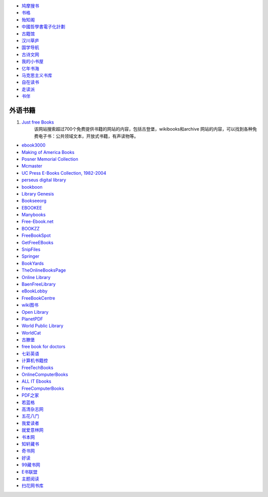 - `鸠摩搜书 <https://www.jiumodiary.com/>`_
- `书格 <https://shuge.org/>`_
- `殆知阁 <http://122.200.75.13/>`_
- `中國哲學書電子化計劃 <http://ctext.org/zh>`_
- `古籍馆 <http://www.gujiguan.com/>`_
- `汉川草庐 <http://www.漢川草廬.tw>`_
- `国学导航 <http://www.guoxue123.com/>`_
- `古诗文网 <http://www.gushiwen.org/>`_
- `我的小书屋 <http://mebook.cc/>`_
- `亿年书海 <http://www.inien.com>`_
- `马克思主义书库 <http://marxists.anu.edu.au/>`_
- `自在读书 <http://zizaidushu.com/>`_
- `走读派 <http://www.zoudupai.com/>`_
- `书伴 <https://kindlefere.com/ebook>`_

外语书籍
===============

1. `Just free Books <https://www.justfreebooks.info/>`_
    该网站搜索超过700个免费提供书籍的网站的内容，包括古登堡，wikibooks和archive
    网站的内容，可以找到各种免费电子书：公共领域文本，开放式书籍，有声读物等。

- `ebook3000 <http://ebook3000.com/>`_
- `Making of America Books <http://quod.lib.umich.edu/m/moa/>`_
- `Posner Memorial Collection <http://posner.library.cmu.edu/Posner/>`_
- `Mcmaster <http://socserv.mcmaster.ca/econ/ugcm/3ll3/>`_
- `UC Press E-Books Collection, 1982-2004 <http://publishing.cdlib.org/ucpressebooks/>`_
- `perseus digital library <http://www.perseus.tufts.edu/hopper/>`_
- `bookboon <http://bookboon.com/en>`_
- `Library Genesis <http://libgen.io/>`_
- `Bookseeorg <http://en.booksee.org/>`_
- `EBOOKEE <https://ebookee.org/>`_
- `Manybooks <http://manybooks.net/>`_
- `Free-Ebook.net <https://www.free-ebooks.net/>`_
- `BOOKZZ <http://bookzz.org/>`_
- `FreeBookSpot <http://www.freebookspot.es/>`_
- `GetFreeEBooks <http://www.getfreeebooks.com/>`_
- `SnipFiles <http://www.snipfiles.com/>`_
- `Springer <https://link.springer.com/>`_
- `BookYards <http://www.bookyards.com>`_
- `TheOnlineBooksPage <http://onlinebooks.library.upenn.edu/>`_
- `Online Library <http://onlinelibrary.wiley.com/>`_
- `BaenFreeLibrary <http://www.baen.com/>`_
- `eBookLobby <http://www.ebooklobby.com/>`_
- `FreeBookCentre <http://freebookcentre.net/>`_
- `wiki图书 <https://en.wikibooks.org>`_
- `Open Library <https://openlibrary.org/>`_
- `PlanetPDF <http://www.planetpublish.com/>`_
- `World Public Library <http://worldlibrary.net/>`_
- `WorldCat <https://www.worldcat.org>`_
- `古滕堡 <http://www.gutenberg.org/>`_
- `free book for doctors <http://freebooks4doctors.com/>`_
- `七彩英语 <http://www.qcenglish.com/>`_
- `计算机书籍控 <http://bestcbooks.com/>`_
- `FreeTechBooks <http://www.freetechbooks.com/>`_
- `OnlineComputerBooks <http://www.onlineprogrammingbooks.com/>`_
- `ALL IT Ebooks <http://www.allitebooks.com/>`_
- `FreeComputerBooks <http://freecomputerbooks.com/>`_
- `PDF之家 <http://www.pdfzj.com/>`_
- `若蓝格 <http://www.ifblue.net/>`_
- `高清杂志网 <http://www.gqzzw.com/>`_
- `五花八门 <http://www.i5h8m.com/>`_
- `我爱读者 <http://www.52duzhe.com/>`_
- `就爱意林网 <http://www.92yilin.com/>`_
- `书本网 <https://www.bookbenwang.com/>`_
- `知轩藏书 <http://www.zxcs8.com/>`_
- `奇书网 <https://www.qisuu.la/>`_
- `好读 <http://www.haodoo.net/>`_
- `99藏书网 <http://www.99lib.net/>`_
- `E书联盟 <http://www.book118.com/>`_
- `主题阅读 <http://www.eywedu.org/>`_
- `扫花网书库 <http://www.saohua.com/shuku/>`_
